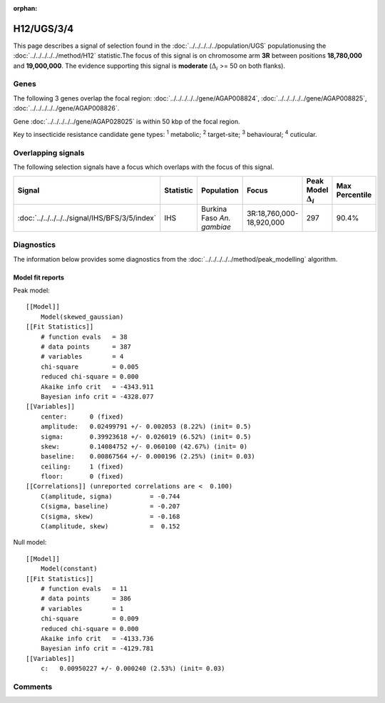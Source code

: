 :orphan:




H12/UGS/3/4
===========

This page describes a signal of selection found in the
:doc:`../../../../../population/UGS` populationusing the :doc:`../../../../../method/H12` statistic.The focus of this signal is on chromosome arm
**3R** between positions **18,780,000** and
**19,000,000**.
The evidence supporting this signal is
**moderate** (:math:`\Delta_{i}` >= 50 on both flanks).

.. raw:: html
    :file: peak_location.html

.. raw:: html

    <div class='bokeh-figure figure'><p class='caption'>
    <strong>Signal location</strong>. Blue markers show the values of the selection statistic.
    The dashed black line shows the fitted peak model. The shaded red area shows the focus of the
    selection signal. The shaded blue area shows the genomic region in linkage with the
    selection event. Use the mouse wheel or the controls at the top right of the plot to zoom
    in, and hover over genes to see gene names and descriptions.
    </p></div>

Genes
-----




The following 3 genes overlap the focal region: :doc:`../../../../../gene/AGAP008824`,  :doc:`../../../../../gene/AGAP008825`,  :doc:`../../../../../gene/AGAP008826`.



Gene :doc:`../../../../../gene/AGAP028025` is within 50 kbp of the focal region.



Key to insecticide resistance candidate gene types: :sup:`1` metabolic;
:sup:`2` target-site; :sup:`3` behavioural; :sup:`4` cuticular.

Overlapping signals
-------------------

The following selection signals have a focus which overlaps with the
focus of this signal.

.. cssclass:: table-hover
.. list-table::
    :widths: auto
    :header-rows: 1

    * - Signal
      - Statistic
      - Population
      - Focus
      - Peak Model :math:`\Delta_{i}`
      - Max Percentile
    * - :doc:`../../../../../signal/IHS/BFS/3/5/index`
      - IHS
      - Burkina Faso *An. gambiae*
      - 3R:18,760,000-18,920,000
      - 297
      - 90.4%
    




Diagnostics
-----------

The information below provides some diagnostics from the
:doc:`../../../../../method/peak_modelling` algorithm.

.. raw:: html

    <div class="figure">
    <img src="../../../../../_static/data/signal/H12/UGS/3/4/peak_finding.png"/>
    <p class="caption"><strong>Selection signal in context</strong>. @@TODO</p>
    </div>

.. raw:: html

    <div class="figure">
    <img src="../../../../../_static/data/signal/H12/UGS/3/4/peak_targetting.png"/>
    <p class="caption"><strong>Peak targetting</strong>. @@TODO</p>
    </div>

.. raw:: html

    <div class="figure">
    <img src="../../../../../_static/data/signal/H12/UGS/3/4/peak_fit.png"/>
    <p class="caption"><strong>Peak fitting diagnostics</strong>. @@TODO</p>
    </div>

Model fit reports
~~~~~~~~~~~~~~~~~

Peak model::

    [[Model]]
        Model(skewed_gaussian)
    [[Fit Statistics]]
        # function evals   = 38
        # data points      = 387
        # variables        = 4
        chi-square         = 0.005
        reduced chi-square = 0.000
        Akaike info crit   = -4343.911
        Bayesian info crit = -4328.077
    [[Variables]]
        center:      0 (fixed)
        amplitude:   0.02499791 +/- 0.002053 (8.22%) (init= 0.5)
        sigma:       0.39923618 +/- 0.026019 (6.52%) (init= 0.5)
        skew:        0.14084752 +/- 0.060100 (42.67%) (init= 0)
        baseline:    0.00867564 +/- 0.000196 (2.25%) (init= 0.03)
        ceiling:     1 (fixed)
        floor:       0 (fixed)
    [[Correlations]] (unreported correlations are <  0.100)
        C(amplitude, sigma)          = -0.744 
        C(sigma, baseline)           = -0.207 
        C(sigma, skew)               = -0.168 
        C(amplitude, skew)           =  0.152 


Null model::

    [[Model]]
        Model(constant)
    [[Fit Statistics]]
        # function evals   = 11
        # data points      = 386
        # variables        = 1
        chi-square         = 0.009
        reduced chi-square = 0.000
        Akaike info crit   = -4133.736
        Bayesian info crit = -4129.781
    [[Variables]]
        c:   0.00950227 +/- 0.000240 (2.53%) (init= 0.03)



Comments
--------


.. raw:: html

    <div id="disqus_thread"></div>
    <script>
    
    (function() { // DON'T EDIT BELOW THIS LINE
    var d = document, s = d.createElement('script');
    s.src = 'https://agam-selection-atlas.disqus.com/embed.js';
    s.setAttribute('data-timestamp', +new Date());
    (d.head || d.body).appendChild(s);
    })();
    </script>
    <noscript>Please enable JavaScript to view the <a href="https://disqus.com/?ref_noscript">comments.</a></noscript>


